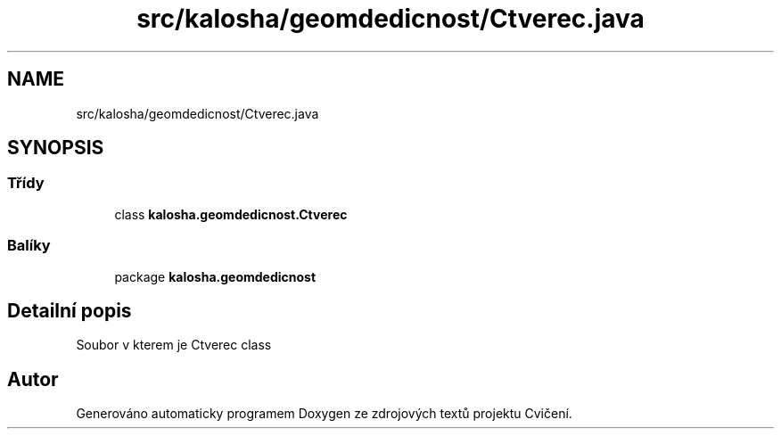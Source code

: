 .TH "src/kalosha/geomdedicnost/Ctverec.java" 3 "út 12. kvě 2020" "Cvičení" \" -*- nroff -*-
.ad l
.nh
.SH NAME
src/kalosha/geomdedicnost/Ctverec.java
.SH SYNOPSIS
.br
.PP
.SS "Třídy"

.in +1c
.ti -1c
.RI "class \fBkalosha\&.geomdedicnost\&.Ctverec\fP"
.br
.in -1c
.SS "Balíky"

.in +1c
.ti -1c
.RI "package \fBkalosha\&.geomdedicnost\fP"
.br
.in -1c
.SH "Detailní popis"
.PP 
Soubor v kterem je Ctverec class 
.SH "Autor"
.PP 
Generováno automaticky programem Doxygen ze zdrojových textů projektu Cvičení\&.
